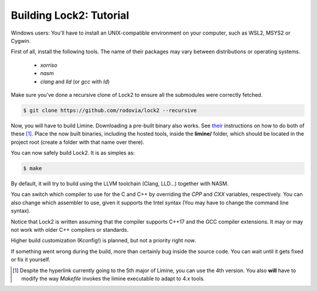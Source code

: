 Building Lock2: Tutorial
========================
Windows users: You'll have to install an UNIX-compatible environment on your computer, such as WSL2, MSYS2 or Cygwin.

First of all, install the following tools. The name of their packages may vary between distributions or operating systems.

        * `xorriso`

        * `nasm`

        * `clang` and `lld` (or `gcc` with `ld`)


Make sure you've done a recursive clone of Lock2 to ensure all the submodules were correctly fetched.

.. code-block::

        $ git clone https://github.com/rodovia/lock2 --recursive


Now, you will have to build Limine. Downloading a pre-built binary also works. See their_ instructions on how to do both of these [1]_. Place the now built binaries, including the hosted tools, inside the **limine/** folder, which should be located in the project root (create a folder with that name over there).

You can now safely build Lock2. It is as simples as:

.. code-block::

   $ make


By default, it will try to build using the LLVM toolchain (Clang, LLD...) together with NASM.

You can switch which compiler to use for the C and C++ by overriding the `CPP` and `CXX` variables, respectively. You can also change which assembler to use, given it supports the Intel syntax (You may have to change the command line syntax).

Notice that Lock2 is written assuming that the compiler supports C++17 and the GCC compiler extensions. It may or may not work with older C++ compilers or standards.

Higher build customization (Kconfig!) is planned, but not a priority right now.

If something went wrong during the build, more than certainly bug inside the source code. You can wait until it gets fixed or fix it yourself.

.. _their: https://github.com/limine-bootloader/limine#binary-releases

.. [1] Despite the hyperlink currently going to the 5th major of Limine, you can use the 4th version. You also **will** have to modify the way `Makefile` invokes the limine executable to adapt to 4.x tools.
